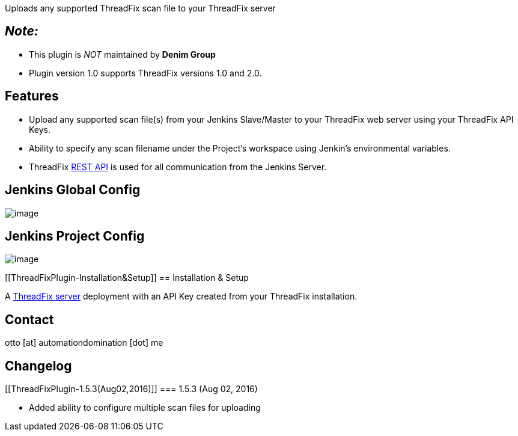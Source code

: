 Uploads any supported ThreadFix scan file to your ThreadFix server

[[ThreadFixPlugin-Note:]]
== _Note:_

* This plugin is _NOT_ maintained by *Denim Group*
* Plugin version 1.0 supports ThreadFix versions 1.0 and 2.0.

[[ThreadFixPlugin-Features]]
== Features

* Upload any supported scan file(s) from your Jenkins Slave/Master to
your ThreadFix web server using your ThreadFix API Keys.
* Ability to specify any scan filename under the Project's workspace
using Jenkin's environmental variables.
* ThreadFix
https://github.com/denimgroup/threadfix/wiki/Threadfix-REST-Interface[REST
API] is used for all communication from the Jenkins Server.

[[ThreadFixPlugin-JenkinsGlobalConfig]]
== Jenkins Global Config

[.confluence-embedded-file-wrapper .image-center-wrapper]#image:docs/images/ThreadFixJenkinsGlobalConfig.png[image]#

[[ThreadFixPlugin-JenkinsProjectConfig]]
== Jenkins Project Config

[.confluence-embedded-file-wrapper .image-center-wrapper]#image:docs/images/ThreadFixJenkinsProjectConfig.png[image]#

[[ThreadFixPlugin-Installation&Setup]]
== Installation & Setup

A http://www.threadfix.org/download/[ThreadFix server] deployment with
an API Key created from your ThreadFix installation.

[[ThreadFixPlugin-Contact]]
== Contact

otto [at] automationdomination [dot] me

[[ThreadFixPlugin-Changelog]]
== Changelog

[[ThreadFixPlugin-1.5.3(Aug02,2016)]]
=== 1.5.3 (Aug 02, 2016)

* Added ability to configure multiple scan files for uploading
